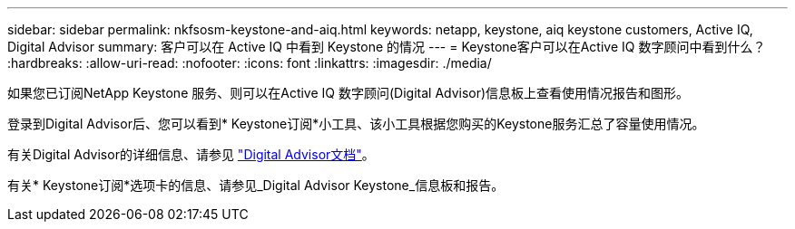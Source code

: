 ---
sidebar: sidebar 
permalink: nkfsosm-keystone-and-aiq.html 
keywords: netapp, keystone, aiq keystone customers, Active IQ, Digital Advisor 
summary: 客户可以在 Active IQ 中看到 Keystone 的情况 
---
= Keystone客户可以在Active IQ 数字顾问中看到什么？
:hardbreaks:
:allow-uri-read: 
:nofooter: 
:icons: font
:linkattrs: 
:imagesdir: ./media/


[role="lead"]
如果您已订阅NetApp Keystone 服务、则可以在Active IQ 数字顾问(Digital Advisor)信息板上查看使用情况报告和图形。

登录到Digital Advisor后、您可以看到* Keystone订阅*小工具、该小工具根据您购买的Keystone服务汇总了容量使用情况。

有关Digital Advisor的详细信息、请参见 link:https://docs.netapp.com/us-en/active-iq/index.html["Digital Advisor文档"]。

有关* Keystone订阅*选项卡的信息、请参见_Digital Advisor Keystone_信息板和报告。
